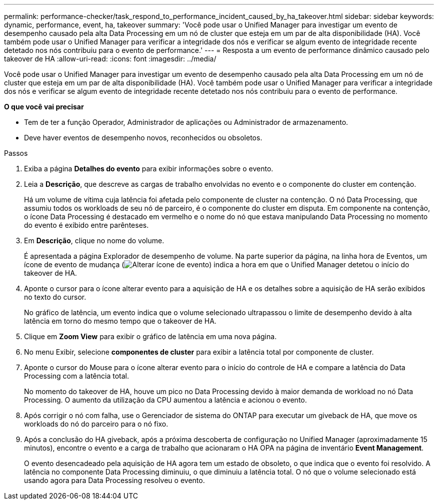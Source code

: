 ---
permalink: performance-checker/task_respond_to_performance_incident_caused_by_ha_takeover.html 
sidebar: sidebar 
keywords: dynamic, performance, event, ha, takeover 
summary: 'Você pode usar o Unified Manager para investigar um evento de desempenho causado pela alta Data Processing em um nó de cluster que esteja em um par de alta disponibilidade (HA). Você também pode usar o Unified Manager para verificar a integridade dos nós e verificar se algum evento de integridade recente detetado nos nós contribuiu para o evento de performance.' 
---
= Resposta a um evento de performance dinâmico causado pelo takeover de HA
:allow-uri-read: 
:icons: font
:imagesdir: ../media/


[role="lead"]
Você pode usar o Unified Manager para investigar um evento de desempenho causado pela alta Data Processing em um nó de cluster que esteja em um par de alta disponibilidade (HA). Você também pode usar o Unified Manager para verificar a integridade dos nós e verificar se algum evento de integridade recente detetado nos nós contribuiu para o evento de performance.

*O que você vai precisar*

* Tem de ter a função Operador, Administrador de aplicações ou Administrador de armazenamento.
* Deve haver eventos de desempenho novos, reconhecidos ou obsoletos.


.Passos
. Exiba a página *Detalhes do evento* para exibir informações sobre o evento.
. Leia a *Descrição*, que descreve as cargas de trabalho envolvidas no evento e o componente do cluster em contenção.
+
Há um volume de vítima cuja latência foi afetada pelo componente de cluster na contenção. O nó Data Processing, que assumiu todos os workloads de seu nó de parceiro, é o componente do cluster em disputa. Em componente na contenção, o ícone Data Processing é destacado em vermelho e o nome do nó que estava manipulando Data Processing no momento do evento é exibido entre parênteses.

. Em *Descrição*, clique no nome do volume.
+
É apresentada a página Explorador de desempenho de volume. Na parte superior da página, na linha hora de Eventos, um ícone de evento de mudança (image:../media/opm_change_icon.gif["Alterar ícone de evento"]) indica a hora em que o Unified Manager detetou o início do takeover de HA.

. Aponte o cursor para o ícone alterar evento para a aquisição de HA e os detalhes sobre a aquisição de HA serão exibidos no texto do cursor.
+
No gráfico de latência, um evento indica que o volume selecionado ultrapassou o limite de desempenho devido à alta latência em torno do mesmo tempo que o takeover de HA.

. Clique em *Zoom View* para exibir o gráfico de latência em uma nova página.
. No menu Exibir, selecione *componentes de cluster* para exibir a latência total por componente de cluster.
. Aponte o cursor do Mouse para o ícone alterar evento para o início do controle de HA e compare a latência do Data Processing com a latência total.
+
No momento do takeover de HA, houve um pico no Data Processing devido à maior demanda de workload no nó Data Processing. O aumento da utilização da CPU aumentou a latência e acionou o evento.

. Após corrigir o nó com falha, use o Gerenciador de sistema do ONTAP para executar um giveback de HA, que move os workloads do nó do parceiro para o nó fixo.
. Após a conclusão do HA giveback, após a próxima descoberta de configuração no Unified Manager (aproximadamente 15 minutos), encontre o evento e a carga de trabalho que acionaram o HA OPA na página de inventário *Event Management*.
+
O evento desencadeado pela aquisição de HA agora tem um estado de obsoleto, o que indica que o evento foi resolvido. A latência no componente Data Processing diminuiu, o que diminuiu a latência total. O nó que o volume selecionado está usando agora para Data Processing resolveu o evento.


